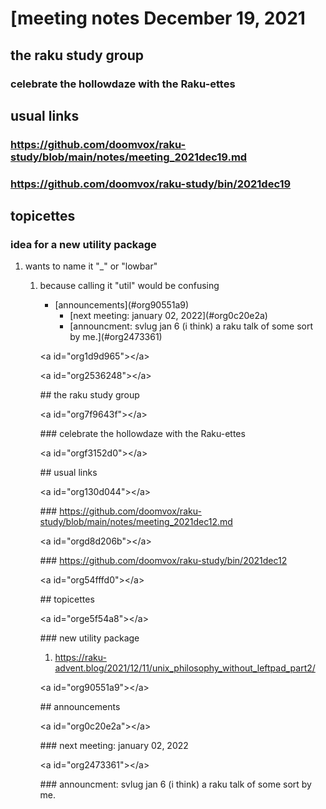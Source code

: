 * [meeting notes December 19, 2021
** the raku study group
*** celebrate the hollowdaze with the Raku-ettes

** usual links
*** https://github.com/doomvox/raku-study/blob/main/notes/meeting_2021dec19.md 
*** https://github.com/doomvox/raku-study/bin/2021dec19


** topicettes
*** idea for a new utility package
**** wants to name it "_" or "lowbar" 
***** because calling it "util" would be confusing

  - [announcements](#org90551a9)
    - [next meeting: january 02, 2022](#org0c20e2a)
    - [announcment: svlug jan 6 (i think) a raku talk of some sort by me.](#org2473361)


<a id="org1d9d965"></a>

# meeting notes December 19, 2021


<a id="org2536248"></a>

## the raku study group


<a id="org7f9643f"></a>

### celebrate the hollowdaze with the Raku-ettes


<a id="orgf3152d0"></a>

## usual links


<a id="org130d044"></a>

### <https://github.com/doomvox/raku-study/blob/main/notes/meeting_2021dec12.md>


<a id="orgd8d206b"></a>

### <https://github.com/doomvox/raku-study/bin/2021dec12>


<a id="org54fffd0"></a>

## topicettes


<a id="orge5f54a8"></a>

### new utility package

1.  <https://raku-advent.blog/2021/12/11/unix_philosophy_without_leftpad_part2/>


<a id="org90551a9"></a>

## announcements


<a id="org0c20e2a"></a>

### next meeting: january 02, 2022


<a id="org2473361"></a>

### announcment: svlug jan 6 (i think) a raku talk of some sort by me.

